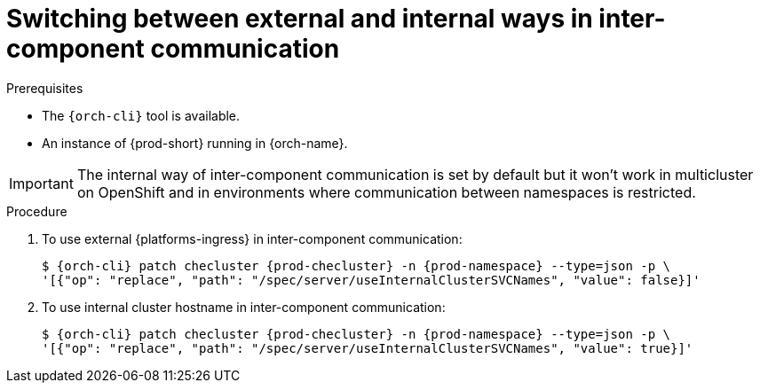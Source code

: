 
[id="switching-between-external-and-internal-communication_{context}"]
= Switching between external and internal ways in inter-component communication

.Prerequisites

* The `{orch-cli}` tool is available.
* An instance of {prod-short} running in {orch-name}.

IMPORTANT: The internal way of inter-component communication is set by default but it won't work in multicluster on OpenShift and in environments where communication between namespaces is restricted.

.Procedure

. To use external {platforms-ingress} in inter-component communication:
+
[subs="+quotes,+attributes"]
----
$ {orch-cli} patch checluster {prod-checluster} -n {prod-namespace} --type=json -p \
'[{"op": "replace", "path": "/spec/server/useInternalClusterSVCNames", "value": false}]'
----

. To use internal cluster hostname in inter-component communication:
+
[subs="+quotes,+attributes"]
----
$ {orch-cli} patch checluster {prod-checluster} -n {prod-namespace} --type=json -p \
'[{"op": "replace", "path": "/spec/server/useInternalClusterSVCNames", "value": true}]'
----
